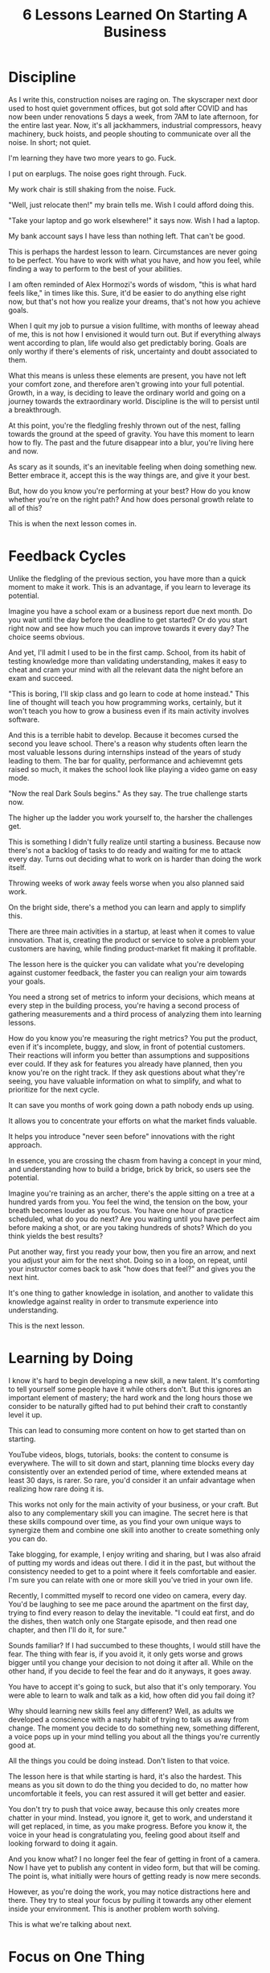 #+TITLE: 6 Lessons Learned On Starting A Business

* Discipline

As I write this, construction noises are raging on. The skyscraper next door
used to host quiet government offices, but got sold after COVID and has now been
under renovations 5 days a week, from 7AM to late afternoon, for the entire last
year. Now, it's all jackhammers, industrial compressors, heavy machinery, buck
hoists, and people shouting to communicate over all the noise. In short; not quiet.

I'm learning they have two more years to go. Fuck.

I put on earplugs. The noise goes right through. Fuck.

My work chair is still shaking from the noise. Fuck.

"Well, just relocate then!" my brain tells me. Wish I could afford doing this.

"Take your laptop and go work elsewhere!" it says now. Wish I had a laptop.

My bank account says I have less than nothing left. That can't be good.

This is perhaps the hardest lesson to learn. Circumstances are never going to be
perfect. You have to work with what you have, and how you feel, while finding a
way to perform to the best of your abilities.

I am often reminded of Alex Hormozi's words of wisdom, "this is what hard feels
like," in times like this. Sure, it'd be easier to do anything else right now,
but that's not how you realize your dreams, that's not how you achieve goals.

When I quit my job to pursue a vision fulltime, with months of leeway ahead of
me, this is not how I envisioned it would turn out. But if everything always
went according to plan, life would also get predictably boring. Goals are only
worthy if there's elements of risk, uncertainty and doubt associated to them.

What this means is unless these elements are present, you have not left your
comfort zone, and therefore aren't growing into your full potential. Growth, in
a way, is deciding to leave the ordinary world and going on a journey towards
the extraordinary world. Discipline is the will to persist until a breakthrough.

At this point, you're the fledgling freshly thrown out of the nest, falling
towards the ground at the speed of gravity. You have this moment to learn how to
fly. The past and the future disappear into a blur, you're living here and now.

As scary as it sounds, it's an inevitable feeling when doing something new.
Better embrace it, accept this is the way things are, and give it your best.

But, how do you know you're performing at your best? How do you know whether
you're on the right path? And how does personal growth relate to all of this?

This is when the next lesson comes in.

* Feedback Cycles

Unlike the fledgling of the previous section, you have more than a quick moment
to make it work. This is an advantage, if you learn to leverage its potential.

Imagine you have a school exam or a business report due next month. Do you wait
until the day before the deadline to get started? Or do you start right now and
see how much you can improve towards it every day? The choice seems obvious.

And yet, I'll admit I used to be in the first camp. School, from its habit of
testing knowledge more than validating understanding, makes it easy to cheat and
cram your mind with all the relevant data the night before an exam and succeed.

"This is boring, I'll skip class and go learn to code at home instead." This
line of thought will teach you how programming works, certainly, but it won't
teach you how to grow a business even if its main activity involves software.

And this is a terrible habit to develop. Because it becomes cursed the second
you leave school. There's a reason why students often learn the most valuable
lessons during internships instead of the years of study leading to them. The
bar for quality, performance and achievemnt gets raised so much, it makes the
school look like playing a video game on easy mode.

"Now the real Dark Souls begins." As they say. The true challenge starts now.

The higher up the ladder you work yourself to, the harsher the challenges get.

This is something I didn't fully realize until starting a business. Because now
there's not a backlog of tasks to do ready and waiting for me to attack every
day. Turns out deciding what to work on is harder than doing the work itself.

Throwing weeks of work away feels worse when you also planned said work.

On the bright side, there's a method you can learn and apply to simplify this.

There are three main activities in a startup, at least when it comes to value
innovation. That is, creating the product or service to solve a problem your
customers are having, while finding product-market fit making it profitable.

The lesson here is the quicker you can validate what you're developing against
customer feedback, the faster you can realign your aim towards your goals.

You need a strong set of metrics to inform your decisions, which means at every
step in the building process, you're having a second process of gathering
measurements and a third process of analyzing them into learning lessons.

How do you know you're measuring the right metrics? You put the product, even if
it's incomplete, buggy, and slow, in front of potential customers. Their
reactions will inform you better than assumptions and suppositions ever could.
If they ask for features you already have planned, then you know you're on the
right track. If they ask questions about what they're seeing, you have valuable
information on what to simplify, and what to prioritize for the next cycle.

It can save you months of work going down a path nobody ends up using.

It allows you to concentrate your efforts on what the market finds valuable.

It helps you introduce "never seen before" innovations with the right approach.

In essence, you are crossing the chasm from having a concept in your mind, and
understanding how to build a bridge, brick by brick, so users see the potential.

Imagine you're training as an archer, there's the apple sitting on a tree at a
hundred yards from you. You feel the wind, the tension on the bow, your breath
becomes louder as you focus. You have one hour of practice scheduled, what do
you do next? Are you waiting until you have perfect aim before making a shot, or
are you taking hundreds of shots? Which do you think yields the best results?

Put another way, first you ready your bow, then you fire an arrow, and next you
adjust your aim for the next shot. Doing so in a loop, on repeat, until your
instructor comes back to ask "how does that feel?" and gives you the next hint.

It's one thing to gather knowledge in isolation, and another to validate this
knowledge against reality in order to transmute experience into understanding.

This is the next lesson.

* Learning by Doing

I know it's hard to begin developing a new skill, a new talent. It's comforting
to tell yourself some people have it while others don't. But this ignores an
important element of mastery; the hard work and the long hours those we consider
to be naturally gifted had to put behind their craft to constantly level it up.

This can lead to consuming more content on how to get started than on starting.

YouTube videos, blogs, tutorials, books: the content to consume is everywhere.
The will to sit down and start, planning time blocks every day consistently over
an extended period of time, where extended means at least 30 days, is rarer. So
rare, you'd consider it an unfair advantage when realizing how rare doing it is.

This works not only for the main activity of your business, or your craft. But
also to any complementary skill you can imagine. The secret here is that these
skills compound over time, as you find your own unique ways to synergize them
and combine one skill into another to create something only you can do.

Take blogging, for example, I enjoy writing and sharing, but I was also afraid
of putting my words and ideas out there. I did it in the past, but without the
consistency needed to get to a point where it feels comfortable and easier. I'm
sure you can relate with one or more skill you've tried in your own life.

Recently, I committed myself to record one video on camera, every day. You'd be
laughing to see me pace around the apartment on the first day, trying to find
every reason to delay the inevitable. "I could eat first, and do the dishes,
then watch only one Stargate episode, and then read one chapter, and then I'll
do it, for sure."

Sounds familiar? If I had succumbed to these thoughts, I would still have the
fear. The thing with fear is, if you avoid it, it only gets worse and grows
bigger until you change your decision to not doing it after all. While on the
other hand, if you decide to feel the fear and do it anyways, it goes away.

You have to accept it's going to suck, but also that it's only temporary. You
were able to learn to walk and talk as a kid, how often did you fail doing it?

Why should learning new skills feel any different? Well, as adults we developed
a conscience with a nasty habit of trying to talk us away from change. The
moment you decide to do something new, something different, a voice pops up in
your mind telling you about all the things you're currently good at.

All the things you could be doing instead. Don't listen to that voice.

The lesson here is that while starting is hard, it's also the hardest. This
means as you sit down to do the thing you decided to do, no matter how
uncomfortable it feels, you can rest assured it will get better and easier.

You don't try to push that voice away, because this only creates more chatter in
your mind. Instead, you ignore it, get to work, and understand it will get
replaced, in time, as you make progress. Before you know it, the voice in your
head is congratulating you, feeling good about itself and looking forward to
doing it again.

And you know what? I no longer feel the fear of getting in front of a camera.
Now I have yet to publish any content in video form, but that will be coming.
The point is, what initially were hours of getting ready is now mere seconds.

However, as you're doing the work, you may notice distractions here and there.
They try to steal your focus by pulling it towards any other element inside your
environment. This is another problem worth solving.

This is what we're talking about next.

* Focus on One Thing

Ever had your mind racing in all directions at once? I know the feeling.

I've learned this means the goals we set aren't defined with enough clarity.
What helps, more than anything else, is to write down your goals. Having them
outside of your mind while you're able to directly observe them adds focus.
If writing your goals is hard, it means working on them is even harder.

Writing it down allows you to get used to the idea. To reflect back on it.

Try shooting an arrow with a blindfold on, you're guaranteed to miss. If you can't
see the goal, how are you going to tell if you're aiming in the right direction?

The ideal goals to set are the long term ones, because they act as a compass you
can use to align every shorter term goal you have and decisions you make. The
more your long term goals scares you, the better. It means you're after
something worthwhile, a destiny where you'll have to grow to be worthy of it.

Remember that everything surrounding us once started as an idea, no matter how
crazy it sounds. The invention of cars, skyscrapers, computers, mobile devices,
and anything manmade you can think of was once only a thought. The seed of an
idea inside the mind of someone with enough commitment grows into realization.

Don't be afraid to dream big and act boldly.

As you commit yourself towards a goal, you'll find yourself prioritizing tasks
over smaller time periods in the years, months, weeks and even for every day.

This is where distractions come into play, they're a constant reminder you could
be doing something else with your time. Things you already know the outcome of.

The reason for this is because going after your goal involves an element of the
unknown. It comes with fear, uncertainty and doubt. But this is natural; you've
never done it before. If it was common, then the rewards wouldn't be worth it.

Our environments are influencing us more than we'd like to admit. You have to
learn to say "NO" to everything except the plans you commit yourself to. Within
reason, of course. It's good to have unfocused time, periods where you allow for
serendipities to enter your mind, periods where you find the balance between
pushing yourself and recovering your strength.

Environment is not just the objects surrounding us, but also the people we
associate with. Environment is anything able to excerpt an influence on you.
Knowing this, you can then use it to your advantage by creating an environment
whose influence on you pushes you towards achieving your goals, lifing you up.

This lesson is maybe the hardest one to apply, but also the one with the biggest
payoff. Here's some techniques I learned to use for myself.

First, realize when you're affected by distractions. Notice your mind wandering
away. It can be tempting to put yourself down in these times, but doing the
opposite is more valuable. As you notice your distractions, you're able to label
them and see an improvement in how quickly you notice and act over them.

The way to act on distractions is to classify them, write them down so they're
now outside your mind, tell yourself you'll come back to it later, and refocus
on work. The more you do this, the easier and faster the process becomes, until
you can spend hours in deeply focused work each day. As a bonus, by the time you
come back to your notes, the interest for the distraction often fades away.

Put your phone away. Put it on silent mode and throw it in another room, at
least keep it out of reach where you have to get up to go get it. We often
underestimate how much focus the thought of checking for notifications takes.

Get a timer running, not one counting down but instead one counting up. This is
because while you associate goals with a deadline, you associate improvements in
focus with improving. That is, doing better than the last time. A timer counting
down limits you to doing as good as the last time. You want to push the limits.

Say you begin small and decide you're going to work out 5 minutes each day. It
might not seem much to someone already working out every day, but if you're just
starting out it's a lot more encouraging than facing a full hour 5 times a week.

Your goal, then, is to reach 5 minutes, and to be extra-ordinary you only have
to keep going afterwards. Remember that ordinary is the way you're used to do
things, so anything pushing past that is extra-ordinary. You'll see how you have
the ability to summon an extra minute of efforts, it's almost magical.

Soon your 5 minutes is pushing to 10, and then it's pushing to 20, and by the
time you reach 30 minutes it starts feeling good. You're even looking forward to
doing it, and the thought of not doing it feels like a part of you is missing.

You also want to keep track of your daily progress. First, because what you
measure is also what you improve, as you've seen from feedback cycles. Second,
because when you see a streak on the calendar, the need to continue the streak
overpowers the desire to skip one day.

Put this progression in a place that's highly visible. I use a whiteboard.

Think of it as running quests inside a video game. How often do you check your
quest log? Some games even go as far as keeping tracking indicators on screen.

If you can do it in a virtual world, you can certainly do it in the real one.

Related to focus, the amount of content you consume also affects your ability to
concentrate on one thing for extended periods of time. Next we'll see how to
re-frame your mindset with the benefits of practicing only one thing at a time.

* Information Overload

Do you ever feel like you're running with a mind fog? You're learning knowledge
but find it hard to transform it into understanding, to make it your own.

You could be consuming more content than you are producing. It happened to me.

But consuming content is like having your own personal army of mentors, you say.
Sure, I understand the feeling almost too well, and also how it can be a doubly
edged sword. In the absence of a mentor as a person, we fall back to content.

But there's a world of difference between consuming content, and having a coach
who can see, with clarity, what is the one thing you can improve next to the
greatest benefit.

A good teacher gives you knowledge, but a great teacher gives you understanding.

Coincidentally, this is also the definition of a great manager. They don't do
the work for you, but instead help you improve at doing it the best you can.

Imagine you're learning to play the guitar, or the piano, or how to improve your
golf swing. Now as your coach I watch you for 5 minutes, then spend 20 minutes
explaining everything you're doing wrong and the things you must do to improve.

How are you feeling? Overwhelmed, right?

Instead of developing confidence over one aspect of the craft, you're now asking
yourself dozens of questions about the whole.

"Am I playing this note right?"

"What are people thinking of this melody?"

"Oh no, I missed a note, I'm doomed!"

"Focus on the ball, make sure to distribute your weight, swing from the waist ..."

This is what information overload feels like.

Too much knowledge, not enough time to practice each part of it individually.

Unfortunately, we've also optimized computers to enhance this experience. We
even named the industry after this: Information (Overload) Technologies.

What you want is a coach who gives you one piece of knowledge, then goes away
while you practice that one thing over and over, hundreds of times.

Ever seen a kid practice basketball? They look as if they're bouncing the ball
up and down without doing much else, and from a distance it does look boring.

But if you were to go inside their minds, you'd see it racing with feedback.

Bounce 10. "Less pressure on the hand."

Bounce 20. "Relax the hand, use the wrist more."

Bounce 30. "Use the elbow to make the wrist stronger."

Bounce 50. "Begin at the shoulder to focus more energy."

Bounce 10000. Now everyone else thinks you're naturally talented.

That's one piece of knowledge, bouncing a ball, with iterations of mastery.

This is what understanding feels like. You can't communicate it using words.

This lesson is about finding a balance between consuming and producing. At one
point, nothing beats sitting down and practice a skill by yourself, in solitude.

It's important if you're working towards achieving a long-term goal. Because it
provides the growth necessary to grow into the person able to realize the goal.

Consuming less helps you focus on doing one thing at a time.

Consuming less helps gives you time to produce more, and learn by doing.

Consuming less helps you measure what you're doing, and getting feedback from it.

Consuming less helps you develop discipline, to keep going when things get though.

* Doing Something Different

Sooner or later, by applying these lessons, you're finding your life's purpose.

There's no manual, no content, no nothing on how to do it. Imagine inventing
cars when everyone is using horses as a commodity. How do you explain to them
how the idea of cars is better? You don't. You build a prototype and show it.

This is a crucial lesson. There's immense value in providing value to others.
But to get there, you have to communicate it with clarity to your customers.

The best way to communicate an idea is not to explain it, it's to show it. Then
you can explain it by answering questions and leading your customers along the
journey from where they are now to the point where their problem get solved.

Easier said than done.

Remember the feedback cycle? This is what I want to improve as a business.

Everything we do involves feedback loops. I want software which empowers this.

I have a plan, in my head, on how to solve this. It's been growing for decades
now, and I'm beginning to understand how to turn it into a viable product.

Every day, I'm seeing more evidence there's a market for my research. Now I'm
applying the lessons I shared while working on a prototype to show a solution.

[[./assets/formats-from-70s.png]]

* Conclusion

In sharing these lessons I've learned along the way, I hope I can make you save
time and help you learn them faster than I did.

If I can encourage one person to follow their dreams, then this is a success.

If you enjoyed this entry, you can also help me to keep going:

Share this with your friends if you think they'll benefit from it.

Follow me on Twitter [[https://twitter.com/Lambda_Coder][@Lambda_Coder]], where you can interact with me.

Donate on Paypal to [[https://www.paypal.com/donate/?business=SWZC7AZVNDUY8&no_recurring=0&item_name=Researching+a+brand+new+approach+to+software+development+and+application+usage.+And+sharing+the+lessons+learned+along+the+way.&currency_code=CAD][jeremiep@gmail.com]], where you can keep me alive.
